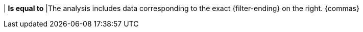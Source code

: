 | *Is equal to*
|The analysis includes data corresponding to the exact {filter-ending} on the right. {commas}
